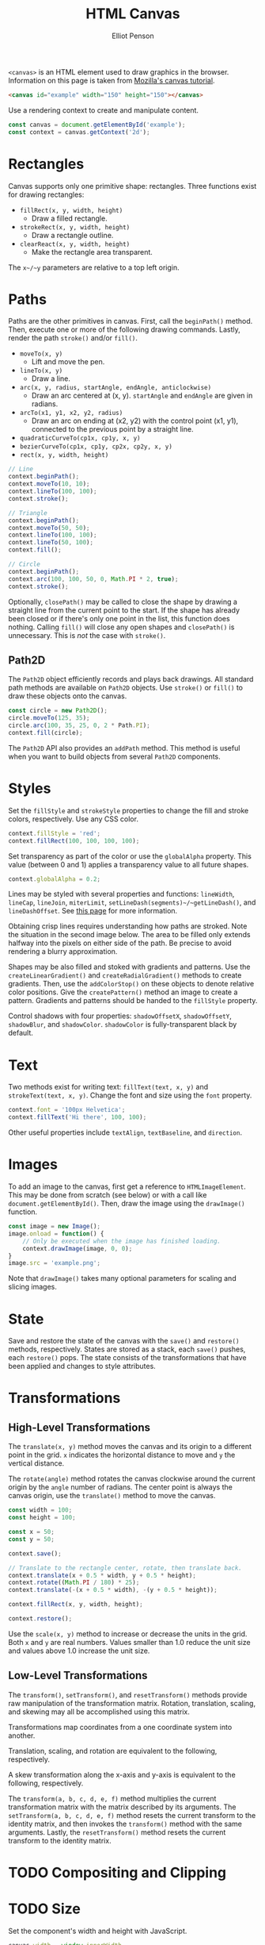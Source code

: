 #+TITLE: HTML Canvas
#+AUTHOR: Elliot Penson

~<canvas>~ is an HTML element used to draw graphics in the browser. Information
on this page is taken from [[https://developer.mozilla.org/en-US/docs/Web/API/Canvas_API/Tutorial][Mozilla's canvas tutorial]].

#+BEGIN_SRC html
  <canvas id="example" width="150" height="150"></canvas>
#+END_SRC

Use a rendering context to create and manipulate content.

#+BEGIN_SRC js
  const canvas = document.getElementById('example');
  const context = canvas.getContext('2d');
#+END_SRC

* Rectangles

  Canvas supports only one primitive shape: rectangles. Three functions exist
  for drawing rectangles:

  - ~fillRect(x, y, width, height)~
    - Draw a filled rectangle.
  - ~strokeRect(x, y, width, height)~
    - Draw a rectangle outline.
  - ~clearReact(x, y, width, height)~
    - Make the rectangle area transparent.

  The ~x~/~y~ parameters are relative to a top left origin.

* Paths

  Paths are the other primitives in canvas. First, call the ~beginPath()~
  method. Then, execute one or more of the following drawing commands. Lastly,
  render the path ~stroke()~ and/or ~fill()~.

  - ~moveTo(x, y)~
    - Lift and move the pen.
  - ~lineTo(x, y)~
    - Draw a line.
  - ~arc(x, y, radius, startAngle, endAngle, anticlockwise)~
    - Draw an arc centered at (x, y). ~startAngle~ and ~endAngle~ are given in
      radians.
  - ~arcTo(x1, y1, x2, y2, radius)~
    - Draw an arc on ending at (x2, y2) with the control point (x1, y1),
      connected to the previous point by a straight line.
  - ~quadraticCurveTo(cp1x, cp1y, x, y)~
  - ~bezierCurveTo(cp1x, cp1y, cp2x, cp2y, x, y)~
  - ~rect(x, y, width, height)~

  #+BEGIN_SRC js
    // Line
    context.beginPath();
    context.moveTo(10, 10);
    context.lineTo(100, 100);
    context.stroke();

    // Triangle
    context.beginPath();
    context.moveTo(50, 50);
    context.lineTo(100, 100);
    context.lineTo(50, 100);
    context.fill();

    // Circle
    context.beginPath();
    context.arc(100, 100, 50, 0, Math.PI * 2, true);
    context.stroke();
  #+END_SRC

  Optionally, ~closePath()~ may be called to close the shape by drawing a
  straight line from the current point to the start. If the shape has already
  been closed or if there's only one point in the list, this function does
  nothing. Calling ~fill()~ will close any open shapes and ~closePath()~ is
  unnecessary. This is /not/ the case with ~stroke()~.

** Path2D

   The ~Path2D~ object efficiently records and plays back drawings. All standard
   path methods are available on ~Path2D~ objects. Use ~stroke()~ or ~fill()~ to
   draw these objects onto the canvas.

   #+BEGIN_SRC js
    const circle = new Path2D();
    circle.moveTo(125, 35);
    circle.arc(100, 35, 25, 0, 2 * Path.PI);
    context.fill(circle);
   #+END_SRC

   The ~Path2D~ API also provides an ~addPath~ method. This method is useful when
   you want to build objects from several ~Path2D~ components.

* Styles

  Set the ~fillStyle~ and ~strokeStyle~ properties to change the fill and stroke
  colors, respectively. Use any CSS color.

  #+BEGIN_SRC js
    context.fillStyle = 'red';
    context.fillRect(100, 100, 100, 100);
  #+END_SRC

  Set transparency as part of the color or use the ~globalAlpha~ property. This
  value (between 0 and 1) applies a transparency value to all future shapes.

  #+BEGIN_SRC js
    context.globalAlpha = 0.2;
  #+END_SRC

  Lines may be styled with several properties and functions: ~lineWidth~,
  ~lineCap~, ~lineJoin~, ~miterLimit~, ~setLineDash(segments)~/~getLineDash()~,
  and ~lineDashOffset~. See [[https://developer.mozilla.org/en-US/docs/Web/API/Canvas_API/Tutorial/Applying_styles_and_colors][this page]] for more information.

  Obtaining crisp lines requires understanding how paths are stroked. Note the
  situation in the second image below. The area to be filled only extends
  halfway into the pixels on either side of the path. Be precise to avoid
  rendering a blurry approximation.

  [[file:../images/canvas-crisp-lines.png]]

  Shapes may be also filled and stoked with gradients and patterns. Use the
  ~createLinearGradient()~ and ~createRadialGradient()~ methods to create
  gradients. Then, use the ~addColorStop()~ on these objects to denote relative
  color positions. Give the ~createPattern()~ method an image to create a
  pattern. Gradients and patterns should be handed to the ~fillStyle~ property.

  Control shadows with four properties: ~shadowOffsetX~, ~shadowOffsetY~,
  ~shadowBlur~, and ~shadowColor~. ~shadowColor~ is fully-transparent black by
  default.

* Text

  Two methods exist for writing text: ~fillText(text, x, y)~ and
  ~strokeText(text, x, y)~. Change the font and size using the ~font~ property.

  #+BEGIN_SRC js
    context.font = '100px Helvetica';
    context.fillText('Hi there', 100, 100);
  #+END_SRC

  Other useful properties include ~textAlign~, ~textBaseline~, and ~direction~.

* Images

  To add an image to the canvas, first get a reference to
  ~HTMLImageElement~. This may be done from scratch (see below) or with a call
  like ~document.getElementById()~. Then, draw the image using the ~drawImage()~
  function.

  #+BEGIN_SRC js
    const image = new Image();
    image.onload = function() {
        // Only be executed when the image has finished loading.
        context.drawImage(image, 0, 0);
    }
    image.src = 'example.png';
  #+END_SRC

  Note that ~drawImage()~ takes many optional parameters for scaling and slicing
  images.

* State

  Save and restore the state of the canvas with the ~save()~ and ~restore()~
  methods, respectively. States are stored as a stack, each ~save()~ pushes,
  each ~restore()~ pops. The state consists of the transformations that have
  been applied and changes to style attributes.

* Transformations

** High-Level Transformations

   The ~translate(x, y)~ method moves the canvas and its origin to a different point
   in the grid. ~x~ indicates the horizontal distance to move and ~y~ the
   vertical distance.

   The ~rotate(angle)~ method rotates the canvas clockwise around the current
   origin by the ~angle~ number of radians. The center point is always the canvas
   origin, use the ~translate()~ method to move the canvas.

   #+BEGIN_SRC js
    const width = 100;
    const height = 100;

    const x = 50;
    const y = 50;

    context.save();

    // Translate to the rectangle center, rotate, then translate back.
    context.translate(x + 0.5 * width, y + 0.5 * height);
    context.rotate((Math.PI / 180) * 25);
    context.translate(-(x + 0.5 * width), -(y + 0.5 * height));

    context.fillRect(x, y, width, height);

    context.restore();
   #+END_SRC

   Use the ~scale(x, y)~ method to increase or decrease the units in the
   grid. Both ~x~ and ~y~ are real numbers. Values smaller than 1.0 reduce the
   unit size and values above 1.0 increase the unit size.

** Low-Level Transformations

   The ~transform()~, ~setTransform()~, and ~resetTransform()~ methods provide
   raw manipulation of the transformation matrix. Rotation, translation,
   scaling, and skewing may all be accomplished using this matrix.

   \begin{equation}
   \begin{bmatrix}
   a & c & e \\
   b & d & f \\
   0 & 0 & 1
   \end{bmatrix}
   \end{equation}

   Transformations map coordinates from a one coordinate system into another.

   \begin{equation}
   \begin{bmatrix}
   x' \\
   y' \\
   1
   \end{bmatrix}
   =
   \begin{bmatrix}
   a & c & e \\
   b & d & f \\
   0 & 0 & 1
   \end{bmatrix}
   *
   \begin{bmatrix}
   x \\
   y \\
   1
   \end{bmatrix}
   \end{equation}

   Translation, scaling, and rotation are equivalent to the following,
   respectively.

   \begin{equation}
   \begin{bmatrix}
   1 & 0 & tx \\
   0 & 1 & ty \\
   0 & 0 & 1
   \end{bmatrix}
   ,
   \begin{bmatrix}
   sx & 0 & 0 \\
   0 & sy & 0 \\
   0 & 0 & 1
   \end{bmatrix}
   ,
   \begin{bmatrix}
   cos(a) & -sin(a) & 0 \\
   sin(a) & cos(a) & 0 \\
   0 & 0 & 1
   \end{bmatrix}
   \end{equation}

   A skew transformation along the x-axis and y-axis is equivalent to the
   following, respectively.

   \begin{equation}
   \begin{bmatrix}
   1 & tan(a) & 0 \\
   0 & 1 & 0 \\
   0 & 0 & 1
   \end{bmatrix}
   ,
   \begin{bmatrix}
   1 & 0 & 0 \\
   tan(a) & 1 & 0 \\
   0 & 0 & 1
   \end{bmatrix}
   \end{equation}

   The ~transform(a, b, c, d, e, f)~ method multiplies the current
   transformation matrix with the matrix described by its arguments. The
   ~setTransform(a, b, c, d, e, f)~ method resets the current transform to the
   identity matrix, and then invokes the ~transform()~ method with the same
   arguments. Lastly, the ~resetTransform()~ method resets the current transform
   to the identity matrix.

* TODO Compositing and Clipping

* TODO Size

  Set the component's width and height with JavaScript.

  #+BEGIN_SRC js
    canvas.width = window.innerWidth
    canvas.height = window.innerHeight
  #+END_SRC

  TODO Do we also need CSS?

  #+BEGIN_SRC css
    canvas {
        width: 100%;
        height: 100%;
    }
  #+END_SRC
